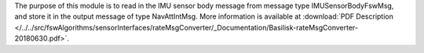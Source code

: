
The purpose of this module is to read in the IMU sensor body message from message type IMUSensorBodyFswMsg, and store it in the output message of type NavAttIntMsg.  More information is available at
:download:`PDF Description </../../src/fswAlgorithms/sensorInterfaces/rateMsgConverter/_Documentation/Basilisk-rateMsgConverter-20180630.pdf>`.

